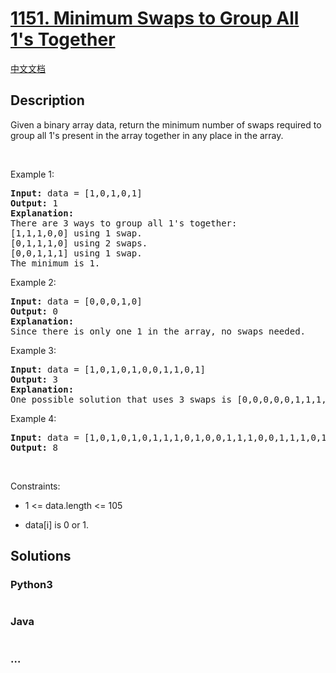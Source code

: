* [[https://leetcode.com/problems/minimum-swaps-to-group-all-1s-together][1151.
Minimum Swaps to Group All 1's Together]]
  :PROPERTIES:
  :CUSTOM_ID: minimum-swaps-to-group-all-1s-together
  :END:
[[./solution/1100-1199/1151.Minimum Swaps to Group All 1%27s Together/README.org][中文文档]]

** Description
   :PROPERTIES:
   :CUSTOM_ID: description
   :END:

#+begin_html
  <p>
#+end_html

Given a binary array data, return the minimum number of swaps required
to group all 1's present in the array together in any place in the
array.

#+begin_html
  </p>
#+end_html

#+begin_html
  <p>
#+end_html

 

#+begin_html
  </p>
#+end_html

#+begin_html
  <p>
#+end_html

Example 1:

#+begin_html
  </p>
#+end_html

#+begin_html
  <pre>
  <strong>Input:</strong> data = [1,0,1,0,1]
  <strong>Output:</strong> 1
  <strong>Explanation: </strong>
  There are 3 ways to group all 1&#39;s together:
  [1,1,1,0,0] using 1 swap.
  [0,1,1,1,0] using 2 swaps.
  [0,0,1,1,1] using 1 swap.
  The minimum is 1.
  </pre>
#+end_html

#+begin_html
  <p>
#+end_html

Example 2:

#+begin_html
  </p>
#+end_html

#+begin_html
  <pre>
  <strong>Input:</strong> data = [0,0,0,1,0]
  <strong>Output:</strong> 0
  <strong>Explanation: </strong>
  Since there is only one 1 in the array, no swaps needed.
  </pre>
#+end_html

#+begin_html
  <p>
#+end_html

Example 3:

#+begin_html
  </p>
#+end_html

#+begin_html
  <pre>
  <strong>Input:</strong> data = [1,0,1,0,1,0,0,1,1,0,1]
  <strong>Output:</strong> 3
  <strong>Explanation: </strong>
  One possible solution that uses 3 swaps is [0,0,0,0,0,1,1,1,1,1,1].
  </pre>
#+end_html

#+begin_html
  <p>
#+end_html

Example 4:

#+begin_html
  </p>
#+end_html

#+begin_html
  <pre>
  <strong>Input:</strong> data = [1,0,1,0,1,0,1,1,1,0,1,0,0,1,1,1,0,0,1,1,1,0,1,0,1,1,0,0,0,1,1,1,1,0,0,1]
  <strong>Output:</strong> 8
  </pre>
#+end_html

#+begin_html
  <p>
#+end_html

 

#+begin_html
  </p>
#+end_html

#+begin_html
  <p>
#+end_html

Constraints:

#+begin_html
  </p>
#+end_html

#+begin_html
  <ul>
#+end_html

#+begin_html
  <li>
#+end_html

1 <= data.length <= 105

#+begin_html
  </li>
#+end_html

#+begin_html
  <li>
#+end_html

data[i] is 0 or 1.

#+begin_html
  </li>
#+end_html

#+begin_html
  </ul>
#+end_html

** Solutions
   :PROPERTIES:
   :CUSTOM_ID: solutions
   :END:

#+begin_html
  <!-- tabs:start -->
#+end_html

*** *Python3*
    :PROPERTIES:
    :CUSTOM_ID: python3
    :END:
#+begin_src python
#+end_src

*** *Java*
    :PROPERTIES:
    :CUSTOM_ID: java
    :END:
#+begin_src java
#+end_src

*** *...*
    :PROPERTIES:
    :CUSTOM_ID: section
    :END:
#+begin_example
#+end_example

#+begin_html
  <!-- tabs:end -->
#+end_html
